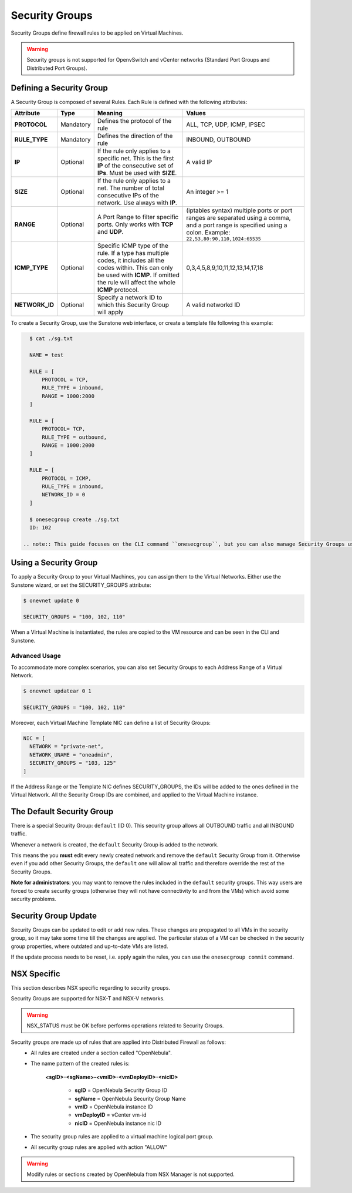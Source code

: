 .. _security_groups:
.. _firewall:

================================================================================
Security Groups
================================================================================

Security Groups define firewall rules to be applied on Virtual Machines.

.. warning::
    Security groups is not supported for OpenvSwitch and vCenter networks (Standard Port Groups and Distributed Port Groups).

.. _security_groups_requirements:

Defining a Security Group
================================================================================

A Security Group is composed of several Rules. Each Rule is defined with the following attributes:

+----------------+-----------+---------------------------------------------------------------+---------------------------------------------+
| Attribute      | Type      | Meaning                                                       | Values                                      |
+================+===========+===============================================================+=============================================+
| **PROTOCOL**   | Mandatory | Defines the protocol of the rule                              | ALL, TCP, UDP, ICMP, IPSEC                  |
+----------------+-----------+---------------------------------------------------------------+---------------------------------------------+
| **RULE_TYPE**  | Mandatory | Defines the direction of the rule                             | INBOUND, OUTBOUND                           |
+----------------+-----------+---------------------------------------------------------------+---------------------------------------------+
| **IP**         | Optional  | If the rule only applies to a specific net. This is the first | A valid IP                                  |
|                |           | **IP** of the consecutive set of **IPs**. Must be used with   |                                             |
|                |           | **SIZE**.                                                     |                                             |
+----------------+-----------+---------------------------------------------------------------+---------------------------------------------+
| **SIZE**       | Optional  | If the rule only applies to a net. The number of total        | An integer >= 1                             |
|                |           | consecutive IPs of the network. Use always with **IP**.       |                                             |
+----------------+-----------+---------------------------------------------------------------+---------------------------------------------+
| **RANGE**      | Optional  | A Port Range to filter specific ports. Only works with        | (iptables syntax) multiple ports or port    |
|                |           | **TCP** and **UDP**.                                          | ranges are separated using a comma, and a   |
|                |           |                                                               | port range is specified using a colon.      |
|                |           |                                                               | Example: ``22,53,80:90,110,1024:65535``     |
+----------------+-----------+---------------------------------------------------------------+---------------------------------------------+
| **ICMP_TYPE**  | Optional  | Specific ICMP type of the rule. If a type has multiple codes, | 0,3,4,5,8,9,10,11,12,13,14,17,18            |
|                |           | it includes all the codes within. This can only be used with  |                                             |
|                |           | **ICMP**. If omitted the rule will affect the whole **ICMP**  |                                             |
|                |           | protocol.                                                     |                                             |
+----------------+-----------+---------------------------------------------------------------+---------------------------------------------+
| **NETWORK_ID** | Optional  | Specify a network ID to which this Security Group will apply  | A valid networkd ID                         |
+----------------+-----------+---------------------------------------------------------------+---------------------------------------------+

To create a Security Group, use the Sunstone web interface, or create a template file following this example:

.. code::

    $ cat ./sg.txt

    NAME = test

    RULE = [
        PROTOCOL = TCP,
        RULE_TYPE = inbound,
        RANGE = 1000:2000
    ]

    RULE = [
        PROTOCOL= TCP,
        RULE_TYPE = outbound,
        RANGE = 1000:2000
    ]

    RULE = [
        PROTOCOL = ICMP,
        RULE_TYPE = inbound,
        NETWORK_ID = 0
    ]

    $ onesecgroup create ./sg.txt
    ID: 102

  .. note:: This guide focuses on the CLI command ``onesecgroup``, but you can also manage Security Groups using :ref:`Sunstone <sunstone>`, mainly through the Security Group tab in a user friendly way.

|sg_wizard_create|

Using a Security Group
================================================================================

To apply a Security Group to your Virtual Machines, you can assign them to the Virtual Networks. Either use the Sunstone wizard, or set the SECURITY_GROUPS attribute:

.. code::

    $ onevnet update 0

    SECURITY_GROUPS = "100, 102, 110"

When a Virtual Machine is instantiated, the rules are copied to the VM resource and can be seen in the CLI and Sunstone.

|sg_vm_view|

Advanced Usage
--------------------------------------------------------------------------------

To accommodate more complex scenarios, you can also set Security Groups to each Address Range of a Virtual Network.

.. code::

    $ onevnet updatear 0 1

    SECURITY_GROUPS = "100, 102, 110"

Moreover, each Virtual Machine Template NIC can define a list of Security Groups:

.. code::

    NIC = [
      NETWORK = "private-net",
      NETWORK_UNAME = "oneadmin",
      SECURITY_GROUPS = "103, 125"
    ]

If the Address Range or the Template NIC defines SECURITY_GROUPS, the IDs will
be added to the ones defined in the Virtual Network. All the Security Group IDs
are combined, and applied to the Virtual Machine instance.

The Default Security Group
================================================================================

There is a special Security Group: ``default`` (ID 0). This security
group allows all OUTBOUND traffic and all INBOUND traffic.

Whenever a network is created, the ``default`` Security Group is added to the
network.

This means the you **must** edit every newly created network and remove the
``default`` Security Group from it. Otherwise even if you add other Security
Groups, the ``default`` one will allow all traffic and therefore override the rest
of the Security Groups.

**Note for administrators**: you may want to remove the rules included in the
``default`` security groups. This way users are forced to create security groups
(otherwise they will not have connectivity to and from the VMs) which avoid some
security problems.

.. _security_groups_update:

Security Group Update
================================================================================

Security Groups can be updated to edit or add new rules. These changes are
propagated to all VMs in the security group, so it may take some time till the
changes are applied. The particular status of a VM can be checked in the security
group properties, where outdated and up-to-date VMs are listed.

If the update process needs to be reset, i.e. apply again the rules, you can use the ``onesecgroup commit`` command.


.. |sg_wizard_create| image:: /images/sg_wizard_create.png
.. |sg_vnet_assign| image:: /images/sg_vnet_assign.png
.. |sg_ar_assign| image:: /images/sg_ar_assign.png
.. |sg_vm_view| image:: /images/sg_vm_view.png


NSX Specific
============

This section describes NSX specific regarding to security groups.

Security Groups are supported for NSX-T and NSX-V networks.

.. warning:: NSX_STATUS must be OK before performs operations related to Security Groups.

Security groups are made up of rules that are applied into Distributed Firewall as follows:
    - All rules are created under a section called "OpenNebula".
    - The name pattern of the created rules is:
    
        **<sgID>-<sgName>-<vmID>-<vmDeployID>-<nicID>**
            
            - **sgID** = OpenNebula Security Group ID

            - **sgName** = OpenNebula Security Group Name

            - **vmID** = OpenNebula instance ID

            - **vmDeployID** = vCenter vm-id

            - **nicID** = OpenNebula instance nic ID

    - The security group rules are applied to a virtual machine logical port group.
    - All security group rules are applied with action "ALLOW"

.. warning:: Modify rules or sections created by OpenNebula from NSX Manager is not supported.
